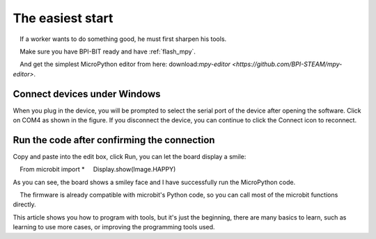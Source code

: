 The easiest start
==============================================================

.. Hint::

    If a worker wants to do something good, he must first sharpen his tools.

    Make sure you have BPI-BIT ready and have :ref:`flash_mpy`.

    And get the simplest MicroPython editor from here: download:`mpy-editor <https://github.com/BPI-STEAM/mpy-editor>`.

Connect devices under Windows
---------------------------

When you plug in the device, you will be prompted to select the serial port of the device after opening the software. Click on COM4 as shown in the figure. If you disconnect the device, you can continue to click the Connect icon to reconnect.

.. image:: simple_use/ready.png

Run the code after confirming the connection
---------------------------

Copy and paste into the edit box, click Run, you can let the board display a smile::

    From microbit import *
    Display.show(Image.HAPPY)

As you can see, the board shows a smiley face and I have successfully run the MicroPython code.

.. image:: simple_use/display.png

.. Hint::

    The firmware is already compatible with microbit's Python code, so you can call most of the microbit functions directly.

This article shows you how to program with tools, but it's just the beginning, there are many basics to learn, such as learning to use more cases, or improving the programming tools used.